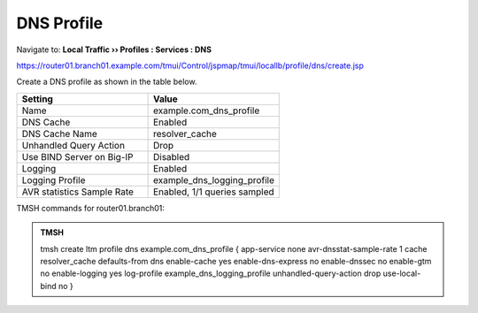 DNS Profile
#####################################

Navigate to: **Local Traffic  ››  Profiles : Services : DNS**

https://router01.branch01.example.com/tmui/Control/jspmap/tmui/locallb/profile/dns/create.jsp

Create a DNS profile as shown in the table below.

.. csv-table::
   :header: "Setting", "Value"
   :widths: 15, 15

   "Name", "example.com_dns_profile"
   "DNS Cache", "Enabled"
   "DNS Cache Name", "resolver_cache"
   "Unhandled Query Action", "Drop"
   "Use BIND Server on Big-IP", "Disabled"
   "Logging", "Enabled"
   "Logging Profile", "example_dns_logging_profile"
   "AVR statistics Sample Rate", "Enabled, 1/1 queries sampled"

.. image:: /_static/class2/router01_ltm_profile_dns.png
   :width: 800

.. image:: /_static/class2/dns_profile_settings_cache_router01.png
   :width: 800

TMSH commands for router01.branch01:

.. admonition:: TMSH

   tmsh create ltm profile dns example.com_dns_profile { app-service none avr-dnsstat-sample-rate 1 cache resolver_cache defaults-from dns enable-cache yes enable-dns-express no enable-dnssec no enable-gtm no enable-logging yes log-profile example_dns_logging_profile unhandled-query-action drop use-local-bind no }


